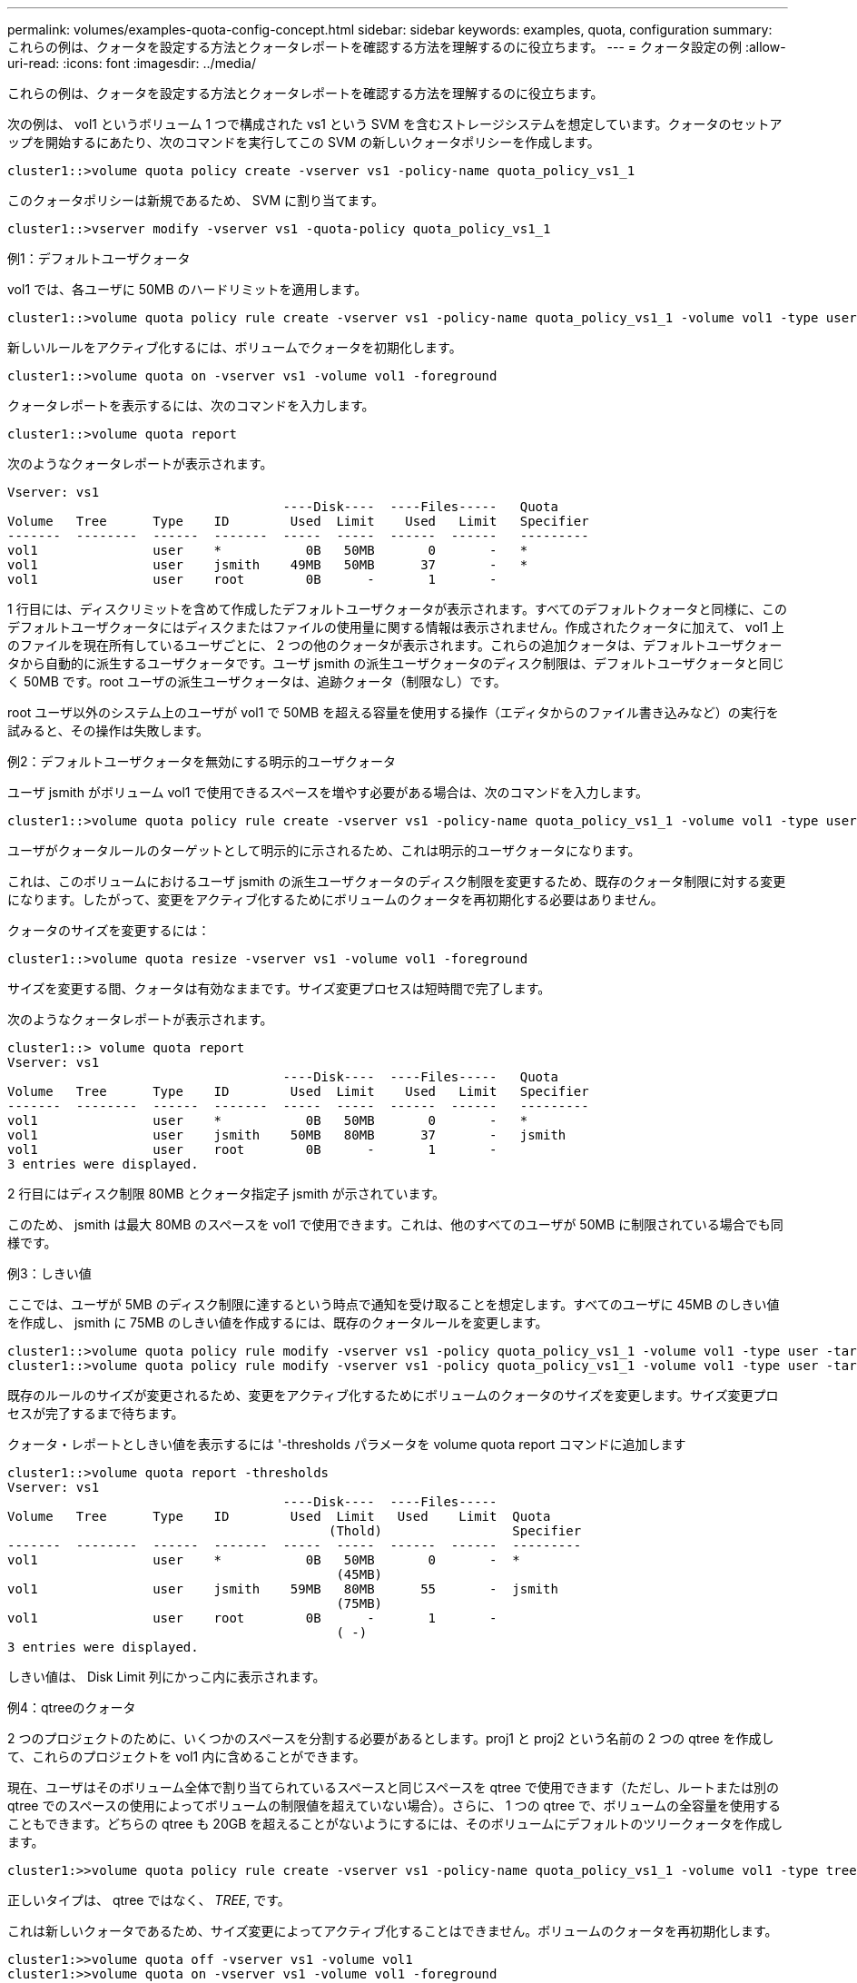---
permalink: volumes/examples-quota-config-concept.html 
sidebar: sidebar 
keywords: examples, quota, configuration 
summary: これらの例は、クォータを設定する方法とクォータレポートを確認する方法を理解するのに役立ちます。 
---
= クォータ設定の例
:allow-uri-read: 
:icons: font
:imagesdir: ../media/


[role="lead"]
これらの例は、クォータを設定する方法とクォータレポートを確認する方法を理解するのに役立ちます。

次の例は、 vol1 というボリューム 1 つで構成された vs1 という SVM を含むストレージシステムを想定しています。クォータのセットアップを開始するにあたり、次のコマンドを実行してこの SVM の新しいクォータポリシーを作成します。

[listing]
----
cluster1::>volume quota policy create -vserver vs1 -policy-name quota_policy_vs1_1
----
このクォータポリシーは新規であるため、 SVM に割り当てます。

[listing]
----
cluster1::>vserver modify -vserver vs1 -quota-policy quota_policy_vs1_1
----
.例1：デフォルトユーザクォータ
vol1 では、各ユーザに 50MB のハードリミットを適用します。

[listing]
----
cluster1::>volume quota policy rule create -vserver vs1 -policy-name quota_policy_vs1_1 -volume vol1 -type user -target "" -disk-limit 50MB -qtree ""
----
新しいルールをアクティブ化するには、ボリュームでクォータを初期化します。

[listing]
----
cluster1::>volume quota on -vserver vs1 -volume vol1 -foreground
----
クォータレポートを表示するには、次のコマンドを入力します。

[listing]
----
cluster1::>volume quota report
----
次のようなクォータレポートが表示されます。

[listing]
----
Vserver: vs1
                                    ----Disk----  ----Files-----   Quota
Volume   Tree      Type    ID        Used  Limit    Used   Limit   Specifier
-------  --------  ------  -------  -----  -----  ------  ------   ---------
vol1               user    *           0B   50MB       0       -   *
vol1               user    jsmith    49MB   50MB      37       -   *
vol1               user    root        0B      -       1       -
----
1 行目には、ディスクリミットを含めて作成したデフォルトユーザクォータが表示されます。すべてのデフォルトクォータと同様に、このデフォルトユーザクォータにはディスクまたはファイルの使用量に関する情報は表示されません。作成されたクォータに加えて、 vol1 上のファイルを現在所有しているユーザごとに、 2 つの他のクォータが表示されます。これらの追加クォータは、デフォルトユーザクォータから自動的に派生するユーザクォータです。ユーザ jsmith の派生ユーザクォータのディスク制限は、デフォルトユーザクォータと同じく 50MB です。root ユーザの派生ユーザクォータは、追跡クォータ（制限なし）です。

root ユーザ以外のシステム上のユーザが vol1 で 50MB を超える容量を使用する操作（エディタからのファイル書き込みなど）の実行を試みると、その操作は失敗します。

.例2：デフォルトユーザクォータを無効にする明示的ユーザクォータ
ユーザ jsmith がボリューム vol1 で使用できるスペースを増やす必要がある場合は、次のコマンドを入力します。

[listing]
----
cluster1::>volume quota policy rule create -vserver vs1 -policy-name quota_policy_vs1_1 -volume vol1 -type user -target jsmith -disk-limit 80MB -qtree ""
----
ユーザがクォータルールのターゲットとして明示的に示されるため、これは明示的ユーザクォータになります。

これは、このボリュームにおけるユーザ jsmith の派生ユーザクォータのディスク制限を変更するため、既存のクォータ制限に対する変更になります。したがって、変更をアクティブ化するためにボリュームのクォータを再初期化する必要はありません。

クォータのサイズを変更するには：

[listing]
----
cluster1::>volume quota resize -vserver vs1 -volume vol1 -foreground
----
サイズを変更する間、クォータは有効なままです。サイズ変更プロセスは短時間で完了します。

次のようなクォータレポートが表示されます。

[listing]
----
cluster1::> volume quota report
Vserver: vs1
                                    ----Disk----  ----Files-----   Quota
Volume   Tree      Type    ID        Used  Limit    Used   Limit   Specifier
-------  --------  ------  -------  -----  -----  ------  ------   ---------
vol1               user    *           0B   50MB       0       -   *
vol1               user    jsmith    50MB   80MB      37       -   jsmith
vol1               user    root        0B      -       1       -
3 entries were displayed.
----
2 行目にはディスク制限 80MB とクォータ指定子 jsmith が示されています。

このため、 jsmith は最大 80MB のスペースを vol1 で使用できます。これは、他のすべてのユーザが 50MB に制限されている場合でも同様です。

.例3：しきい値
ここでは、ユーザが 5MB のディスク制限に達するという時点で通知を受け取ることを想定します。すべてのユーザに 45MB のしきい値を作成し、 jsmith に 75MB のしきい値を作成するには、既存のクォータルールを変更します。

[listing]
----
cluster1::>volume quota policy rule modify -vserver vs1 -policy quota_policy_vs1_1 -volume vol1 -type user -target "" -qtree "" -threshold 45MB
cluster1::>volume quota policy rule modify -vserver vs1 -policy quota_policy_vs1_1 -volume vol1 -type user -target jsmith -qtree "" -threshold 75MB
----
既存のルールのサイズが変更されるため、変更をアクティブ化するためにボリュームのクォータのサイズを変更します。サイズ変更プロセスが完了するまで待ちます。

クォータ・レポートとしきい値を表示するには '-thresholds パラメータを volume quota report コマンドに追加します

[listing]
----
cluster1::>volume quota report -thresholds
Vserver: vs1
                                    ----Disk----  ----Files-----
Volume   Tree      Type    ID        Used  Limit   Used    Limit  Quota
                                          (Thold)                 Specifier
-------  --------  ------  -------  -----  -----  ------  ------  ---------
vol1               user    *           0B   50MB       0       -  *
                                           (45MB)
vol1               user    jsmith    59MB   80MB      55       -  jsmith
                                           (75MB)
vol1               user    root        0B      -       1       -
                                           ( -)
3 entries were displayed.
----
しきい値は、 Disk Limit 列にかっこ内に表示されます。

.例4：qtreeのクォータ
2 つのプロジェクトのために、いくつかのスペースを分割する必要があるとします。proj1 と proj2 という名前の 2 つの qtree を作成して、これらのプロジェクトを vol1 内に含めることができます。

現在、ユーザはそのボリューム全体で割り当てられているスペースと同じスペースを qtree で使用できます（ただし、ルートまたは別の qtree でのスペースの使用によってボリュームの制限値を超えていない場合）。さらに、 1 つの qtree で、ボリュームの全容量を使用することもできます。どちらの qtree も 20GB を超えることがないようにするには、そのボリュームにデフォルトのツリークォータを作成します。

[listing]
----
cluster1:>>volume quota policy rule create -vserver vs1 -policy-name quota_policy_vs1_1 -volume vol1 -type tree -target "" -disk-limit 20GB
----
正しいタイプは、 qtree ではなく、 _TREE_, です。

これは新しいクォータであるため、サイズ変更によってアクティブ化することはできません。ボリュームのクォータを再初期化します。

[listing]
----
cluster1:>>volume quota off -vserver vs1 -volume vol1
cluster1:>>volume quota on -vserver vs1 -volume vol1 -foreground
----
[NOTE]
====
影響を受ける各ボリュームのクォータを再アクティブ化するには ' 約 5 分間待機する必要がありますこれは 'volume quota off' コマンドの実行後すぐにクォータをアクティブ化しようとすると ' エラーが発生する可能性があるためですまた、コマンドを実行して、特定のボリュームを含むノードからボリュームのクォータを再初期化することもできます。

====
クォータの再初期化プロセスでは強制的にクォータが適用されないため、サイズ変更プロセスよりも時間がかかります。

クォータレポートを表示すると、新しい行がいくつか追加されます。一部の行はツリークォータについてのもので、一部の行は派生ユーザクォータについてのものです。

以下の新しい行は、ツリークォータについてのものです。

[listing]
----

                                    ----Disk----  ----Files-----   Quota
Volume   Tree      Type    ID        Used  Limit    Used   Limit   Specifier
-------  --------  ------  -------  -----  -----  ------  ------   ---------
...
vol1               tree    *           0B   20GB       0       -   *
vol1     proj1     tree    1           0B   20GB       1       -   proj1
vol1     proj2     tree    2           0B   20GB       1       -   proj2
...
----
作成したデフォルトのツリークォータが最初の新しい行に表示されます。この行の ID 列にはアスタリスク（ * ）が付きます。ボリュームのデフォルトツリークォータに対応して、 ONTAP ではボリューム内の qtree ごとに派生ツリークォータを自動的に作成します。これらは、 proj1 と proj2 が Tree 列に表示される行に示されます。

以下の新しい行には、派生ユーザクォータについての情報が表示されます。

[listing]
----

                                    ----Disk----  ----Files-----   Quota
Volume   Tree      Type    ID        Used  Limit    Used   Limit   Specifier
-------  --------  ------  -------  -----  -----  ------  ------   ---------
...
vol1     proj1     user    *           0B   50MB       0       -
vol1     proj1     user    root        0B      -       1       -
vol1     proj2     user    *           0B   50MB       0       -
vol1     proj2     user    root        0B      -       1       -
...
----
ボリュームのデフォルトユーザクォータは、 qtree に対してクォータが有効になっている場合、そのボリュームに含まれるすべての qtree に自動的に継承されます。最初の qtree クォータを追加したときに、 qtree のクォータを有効にしました。このため、 qtree ごとに派生デフォルトユーザクォータが作成されました。これらは、 ID がアスタリスク（ * ）である行に示されています。

root ユーザはファイルの所有者であるため、 qtree ごとにデフォルトユーザクォータが作成されたときに、各 qtree の root ユーザに対して特別な追跡クォータも作成されました。これらは、 ID が root である行に示されています。

.例5：qtreeのユーザクォータ
ユーザが proj1 qtree で使用できるスペースが、ボリューム全体で使用できるスペースよりも小さくなるように設定します。proj1 qtree ではユーザが使用できるスペースを 10MB に制限します。したがって、 qtree のデフォルトユーザクォータを作成します。

[listing]
----
cluster1::>volume quota policy rule create -vserver vs1 -policy-name quota_policy_vs1_1 -volume vol1 -type user -target "" -disk-limit 10MB -qtree proj1
----
これは、このボリュームのデフォルトユーザクォータから派生した proj1 qtree のデフォルトユーザクォータを変更するため、既存のクォータに対する変更になります。したがって、クォータのサイズを変更して変更をアクティブ化します。サイズ変更プロセスが完了したら、クォータレポートを表示できます。

qtree の新しい明示的ユーザクォータが示された、次の新しい行がクォータレポートに表示されます。

[listing]
----

                                    ----Disk----  ----Files-----   Quota
Volume   Tree      Type    ID        Used  Limit    Used   Limit   Specifier
-------  --------  ------  -------  -----  -----  ------  ------   ---------
vol1     proj1     user    *           0B   10MB       0       -   *
----
しかし、デフォルトユーザクォータを上書きする（ユーザ jsmith のスペースを増やす）ために作成したクォータがボリューム上にあったため、 jsmith は proj1 qtree にデータをこれ以上書き込むことができなくなっています。proj1 qtree にデフォルトユーザクォータを追加したため、そのクォータが適用され、その qtree で jsmith を含むすべてのユーザのスペースを制限しています。ユーザ jsmith が使用できるスペースを増やすには、ディスク制限を 80MB にする qtree の明示的ユーザクォータルールを追加して、 qtree のデフォルトユーザクォータルールを無効にします。

[listing]
----
cluster1::>volume quota policy rule create -vserver vs1 -policy-name quota_policy_vs1_1 -volume vol1 -type user -target jsmith -disk-limit 80MB -qtree proj1
----
これは、デフォルトクォータがすでに存在する明示的クォータであるため、クォータのサイズを変更することで変更をアクティブ化できます。サイズ変更プロセスが完了したら、クォータレポートを表示します。

クォータレポートに次の新しい行が表示されます。

[listing]
----

                                    ----Disk----  ----Files-----   Quota
Volume   Tree      Type    ID        Used  Limit    Used   Limit   Specifier
-------  --------  ------  -------  -----  -----  ------  ------   ---------
vol1     proj1     user    jsmith    61MB   80MB      57       -   jsmith
----
最終的に次のようなクォータレポートが表示されます。

[listing]
----
cluster1::>volume quota report
Vserver: vs1
                                    ----Disk----  ----Files-----   Quota
Volume   Tree      Type    ID        Used  Limit    Used   Limit   Specifier
-------  --------  ------  -------  -----  -----  ------  ------   ---------
vol1               tree    *           0B   20GB       0       -   *
vol1               user    *           0B   50MB       0       -   *
vol1               user    jsmith    70MB   80MB      65       -   jsmith
vol1     proj1     tree    1           0B   20GB       1       -   proj1
vol1     proj1     user    *           0B   10MB       0       -   *
vol1     proj1     user    root        0B      -       1       -
vol1     proj2     tree    2           0B   20GB       1       -   proj2
vol1     proj2     user    *           0B   50MB       0       -
vol1     proj2     user    root        0B      -       1       -
vol1               user    root        0B      -       3       -
vol1     proj1     user    jsmith    61MB   80MB      57       -   jsmith
11 entries were displayed.
----
proj1 内のファイルに書き込むためには、ユーザ jsmith は次のクォータ制限を満たす必要があります。

. proj1 qtree のツリークォータ
. proj1 qtree のユーザクォータ
. ボリュームのユーザクォータ。

